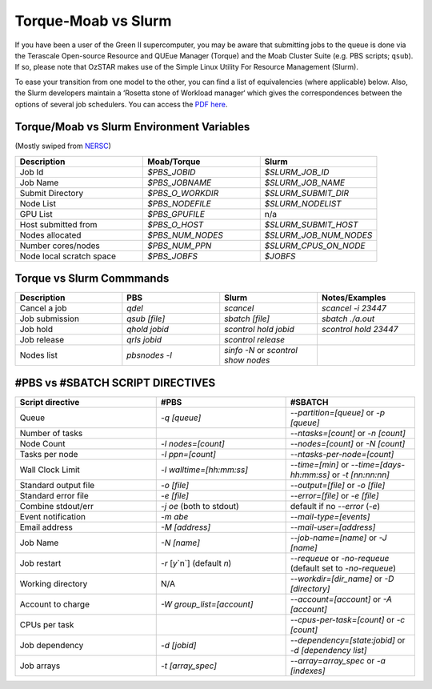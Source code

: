 .. highlight:: rst

Torque-Moab vs Slurm
==================================

If you have been a user of the Green II supercomputer, you may be aware that submitting jobs to the queue is done via the
Terascale Open-source Resource and QUEue Manager (Torque) and the Moab Cluster Suite (e.g. PBS scripts; ``qsub``).
If so, please note that OzSTAR makes use of the Simple Linux Utility For Resource Management (Slurm).

To ease your transition from one model to the other, you can find a list of equivalencies (where applicable) below.
Also, the Slurm developers maintain a ‘Rosetta stone of Workload manager‘ which gives the correspondences between the options of several job schedulers. You can access the `PDF here <https://slurm.schedmd.com/rosetta.pdf>`__.

Torque/Moab vs Slurm Environment Variables
--------------------------------------------------------------------------------

(Mostly swiped from `NERSC <http://www.nersc.gov/>`__)

.. csv-table::
   :header: "Description", "Moab/Torque", "Slurm"
   :widths: 12, 11, 11

   "Job Id", "`$PBS_JOBID`", "`$SLURM_JOB_ID`"
   "Job Name", "`$PBS_JOBNAME`", "`$SLURM_JOB_NAME`"
   "Submit Directory", "`$PBS_O_WORKDIR`", "`$SLURM_SUBMIT_DIR`"
   "Node List", "`$PBS_NODEFILE`", "`$SLURM_NODELIST`"
   "GPU List", "`$PBS_GPUFILE`", "n/a"
   "Host submitted from", "`$PBS_O_HOST`", "`$SLURM_SUBMIT_HOST`"
   "Nodes allocated", "`$PBS_NUM_NODES`", "`$SLURM_JOB_NUM_NODES`"
   "Number cores/nodes", "`$PBS_NUM_PPN`", "`$SLURM_CPUS_ON_NODE`"
   "Node local scratch space", "`$PBS_JOBFS`", "`$JOBFS`"

Torque vs Slurm Commmands
----------------------------------------

.. csv-table::
   :header: "Description", "PBS", "Slurm", "Notes/Examples"
   :widths: 12, 11, 11, 11

   "Cancel a job", "`qdel`", "`scancel`", "`scancel -i 23447`"
   "Job submission", "`qsub [file]`", "`sbatch [file]`", "`sbatch ./a.out`"
   "Job hold", "`qhold jobid`", "`scontrol hold jobid`", "`scontrol hold 23447`"
   "Job release", "`qrls jobid`", "`scontrol release`", ""
   "Nodes list", "`pbsnodes -l`", "`sinfo -N` or `scontrol show nodes`", ""


#PBS vs #SBATCH SCRIPT DIRECTIVES
----------------------------------------

.. csv-table::
   :header: "Script directive", "#PBS", "#SBATCH"
   :widths: 12, 11, 11

    "Queue", "`-q [queue]`", "`--partition=[queue]` or `-p [queue]`"
    "Number of tasks", "", "`--ntasks=[count]` or `-n [count]`"
    "Node Count", "`-l nodes=[count]`", "`--nodes=[count]`  or `-N [count]`"
    "Tasks per node", "`-l ppn=[count]`", "`--ntasks-per-node=[count]`"
    "Wall Clock Limit", "`-l walltime=[hh:mm:ss]`", "`--time=[min]` or `--time=[days-hh:mm:ss]` or `-t [nn:nn:nn]`"
    "Standard output file", "`-o [file]`", "`--output=[file]` or `-o [file]`"
    "Standard error file", "`-e [file]`", "`--error=[file]` or `-e [file]`"
    "Combine stdout/err", "`-j oe` (both to stdout)", "default if no `--error` (`-e`)"
    "Event notification", "`-m abe`", "`--mail-type=[events]`"
    "Email address", "`-M [address]`", "`--mail-user=[address]`"
    "Job Name", "`-N [name]`", "`--job-name=[name]` or `-J [name]`"
    "Job restart", "`-r` [`y`\`n`] (default `n`)", "`--requeue` or `-no-requeue` (default set to `-no-requeue`)"
    "Working directory", "N/A", "`--workdir=[dir_name]` or `-D [directory]`"
    "Account to charge", "`-W group_list=[account]`", "`--account=[account]` or `-A [account]`"
    "CPUs per task", "", "`--cpus-per-task=[count]` or `-c [count]`"
    "Job dependency", "`-d [jobid]`", "`--dependency=[state:jobid]` or `-d [dependency list]`"
    "Job arrays", "`-t [array_spec]`", "`--array=array_spec` or `-a [indexes]`"
